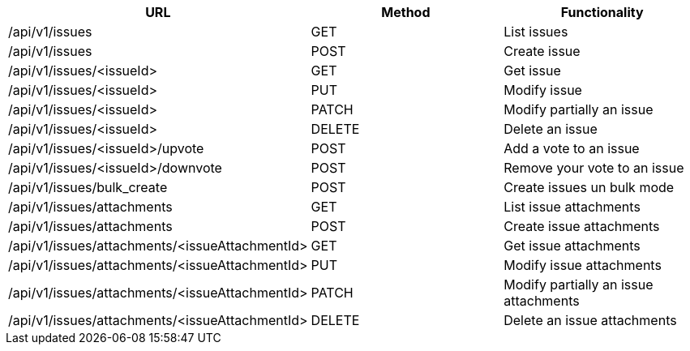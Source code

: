 [cols="3*", options="header"]
|===
| URL
| Method
| Functionality

| /api/v1/issues
| GET
| List issues

| /api/v1/issues
| POST
| Create issue

| /api/v1/issues/<issueId>
| GET
| Get issue

| /api/v1/issues/<issueId>
| PUT
| Modify issue

| /api/v1/issues/<issueId>
| PATCH
| Modify partially an issue

| /api/v1/issues/<issueId>
| DELETE
| Delete an issue

| /api/v1/issues/<issueId>/upvote
| POST
| Add a vote to an issue

| /api/v1/issues/<issueId>/downvote
| POST
| Remove your vote to an issue

| /api/v1/issues/bulk_create
| POST
| Create issues un bulk mode

| /api/v1/issues/attachments
| GET
| List issue attachments

| /api/v1/issues/attachments
| POST
| Create issue attachments

| /api/v1/issues/attachments/<issueAttachmentId>
| GET
| Get issue attachments

| /api/v1/issues/attachments/<issueAttachmentId>
| PUT
| Modify issue attachments

| /api/v1/issues/attachments/<issueAttachmentId>
| PATCH
| Modify partially an issue attachments

| /api/v1/issues/attachments/<issueAttachmentId>
| DELETE
| Delete an issue attachments
|===
